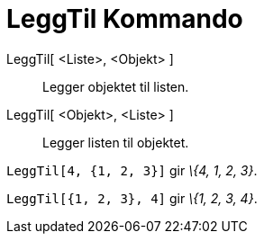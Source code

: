 = LeggTil Kommando
:page-en: commands/Append
ifdef::env-github[:imagesdir: /nb/modules/ROOT/assets/images]

LeggTil[ <Liste>, <Objekt> ]::
  Legger objektet til listen.
LeggTil[ <Objekt>, <Liste> ]::
  Legger listen til objektet.

[EXAMPLE]
====

`++LeggTil[4, {1, 2, 3}]++` gir _\{4, 1, 2, 3}_.

====

[EXAMPLE]
====

`++LeggTil[{1, 2, 3}, 4]++` gir _\{1, 2, 3, 4}_.

====
